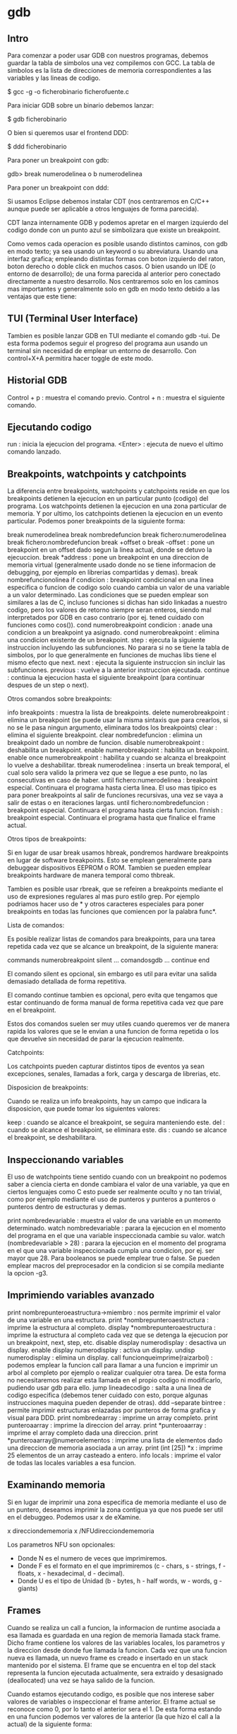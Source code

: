 * gdb

** Intro

Para comenzar a poder usar GDB con nuestros programas, debemos guardar la tabla de simbolos una vez compilemos con GCC. La tabla de simbolos es la lista de direcciones de memoria correspondientes a las variables y las lineas de codigo.

 $ gcc -g -o ficherobinario ficherofuente.c

Para iniciar GDB sobre un binario debemos lanzar:

 $ gdb ficherobinario

O bien si queremos usar el frontend DDD:

 $ ddd ficherobinario

Para poner un breakpoint con gdb:

 gdb> break numerodelinea o b numerodelinea

Para poner un breakpoint con ddd:

# Hacemos doble click en la linea deseada
# Hacemos click en la linea deseada y pulsamos el boton de "Break"
# Hacemos click derecho en la linea deseada y pulsamos "Set breakpoint".

Si usamos Eclipse debemos instalar CDT (nos centraremos en C/C++ aunque puede ser aplicable a otros lenguajes de forma parecida).

CDT lanza internamente GDB y podemos apretar en el margen izquierdo del codigo donde con un punto azul se simbolizara que existe un breakpoint.

Como vemos cada operacion es posible usando distintos caminos, con gdb en modo texto; ya sea usando un keyword o su abreviatura. Usando una interfaz grafica; empleando distintas formas con boton izquierdo del raton, boton derecho o doble click en muchos casos. O bien usando un IDE (o entorno de desarrollo); de una forma parecida al anterior pero conectado directamente a nuestro desarrollo. Nos centraremos solo en los caminos mas importantes y generalmente solo en gdb en modo texto debido a las ventajas que este tiene:

# Es mas rapido si lo lanzamos para un debugging rapido.
# Permite hacer uso de debugging remoto via ssh sin necesidad de servidor de X11 ni similar.
# Para realizar multiples debuggings de programas que interactuan entre ellos, no es necesario ocupar la pantalla completa con cada GUI.
# Los programas a debuggear con interfaz grafica pueden interferir en cuestion de eventos y keystrokes con el propio debugger grafico.
# El uso medio y avanzado de GDB es mucho mas rapido teniendo un minimo de conocimientos que de forma grafica, tambien es mas potente.

** TUI (Terminal User Interface)

Tambien es posible lanzar GDB en TUI mediante el comando gdb -tui. De esta forma podemos seguir el progreso del programa aun usando un terminal sin necesidad de emplear un entorno de desarrollo. Con control+X+A permitira hacer toggle de este modo.

** Historial GDB

 Control + p : muestra el comando previo.
 Control + n : muestra el siguiente comando.

** Ejecutando codigo

 run : inicia la ejecucion del programa.
 <Enter> : ejecuta de nuevo el ultimo comando lanzado.

** Breakpoints, watchpoints y catchpoints

La diferencia entre breakpoints, watchpoints y catchpoints reside en que los breakpoints detienen la ejecucion en un particular punto (codigo) del programa. Los watchpoints detienen la ejecucion en una zona particular de memoria. Y por ultimo, los catchpoints detienen la ejecucion en un evento particular. Podemos poner breakpoints de la siguiente forma:

 break numerodelinea
 break nombredefuncion
 break fichero:numerodelinea
 break fichero:nombredefuncion
 break +offset o break -offset : pone un breakpoint en un offset dado segun la linea actual, donde se detuvo la ejecuccion.
 break *address : pone un breakpoint en una direccion de memoria virtual (generalmente usado donde no se tiene informacion de debugging, por ejemplo en librerias compartidas y demas).
 break nombrefuncionolinea if condicion : breakpoint condicional en una linea especifica o funcion de codigo solo cuando cambia un valor de una variable a un valor determinado. Las condiciones que se pueden emplear son similares a las de C, incluso funciones si dichas han sido linkadas a nuestro codigo, pero los valores de retorno siempre seran enteros, siendo mal interpretados por GDB en caso contrario (por ej. tened cuidado con funciones como cos()).
 cond numerobreakpoint condicion : anade una condicion a un breakpoint ya asignado.
 cond numerobreakpoint : elimina una condicion existente de un breakpoint.
 step : ejecuta la siguiente instruccion incluyendo las subfunciones. No parara si no se tiene la tabla de simbolos, por lo que generalmente en funciones de muchas libs tiene el mismo efecto que next.
 next : ejecuta la siguiente instruccion sin incluir las subfunciones.
 previous : vuelve a la anterior instruccion ejecutada.
 continue : continua la ejecucion hasta el siguiente breakpoint (para continuar despues de un step o next).

Otros comandos sobre breakpoints:

 info breakpoints : muestra la lista de breakpoints.
 delete numerobreakpoint : elimina un breakpoint (se puede usar la misma sintaxis que para crearlos, si no se le pasa ningun argumento, eliminara todos los breakpoints)
 clear : elimina el siguiente breakpoint.
 clear nombredefuncion : elimina un breakpoint dado un nombre de funcion.
 disable numerobreakpoint : deshabilita un breakpoint.
 enable numerobreakpoint : habilita un breakpoint.
 enable once numerobreakpoint : habilita y cuando se alcanza el breakpoint lo vuelve a deshabilitar.
 tbreak numerodelinea : inserta un break temporal, el cual solo sera valido la primera vez que se llegue a ese punto, no las consecutivas en caso de haber.
 until fichero:numerodelinea : breakpoint especial. Continuara el programa hasta cierta linea. El uso mas tipico es para poner breakpoints al salir de funciones recursivas, una vez se vaya a salir de estas o en iteraciones largas.
 until fichero:nombredefuncion : breakpoint especial. Continuara el programa hasta cierta funcion.
 finnish : breakpoint especial. Continuara el programa hasta que finalice el frame actual.

Otros tipos de breakpoints:

Si en lugar de usar break usamos hbreak, pondremos hardware breakpoints en lugar de software breakpoints. Esto se emplean generalmente para debuggear dispositivos EEPROM o ROM. Tambien se pueden emplear breakpoints hardware de manera temporal como thbreak.

Tambien es posible usar rbreak, que se refeiren a breakpoints mediante el uso de expresiones regulares al mas puro estilo grep. Por ejemplo podriamos hacer uso de * y otros caracteres especiales para poner breakpoints en todas las funciones que comiencen por la palabra func*.

Lista de comandos:

Es posible realizar listas de comandos para breakpoints, para una tarea repetida cada vez que se alcance un breakpoint, de la siguiente manera:

 commands numerobreakpoint
 silent
 ... comandosgdb ...
 continue
 end

El comando silent es opcional, sin embargo es util para evitar una salida demasiado detallada de forma repetitiva.

El comando continue tambien es opcional, pero evita que tengamos que estar continuando de forma manual de forma repetitiva cada vez que pare en el breakpoint.

Estos dos comandos suelen ser muy utiles cuando queremos ver de manera rapida los valores que se le envian a una funcion de forma repetida o los que devuelve sin necesidad de parar la ejecucion realmente.

Catchpoints:

Los catchpoints pueden capturar distintos tipos de eventos ya sean excepciones, senales, llamadas a fork, carga y descarga de librerias, etc.

Disposicion de breakpoints:

Cuando se realiza un info breakpoints, hay un campo que indicara la disposicion, que puede tomar los siguientes valores:

 keep : cuando se alcance el breakpoint, se seguira manteniendo este.
 del : cuando se alcance el breakpoint, se eliminara este.
 dis : cuando se alcance el breakpoint, se deshabilitara.

** Inspeccionando variables

El uso de watchpoints tiene sentido cuando con un breakpoint no podemos saber a ciencia cierta en donde cambiara el valor de una variable, ya que en ciertos lenguajes como C esto puede ser realmente oculto y no tan trivial, como por ejemplo mediante el uso de punteros y punteros a punteros o punteros dentro de estructuras y demas.

 print nombredevariable : muestra el valor de una variable en un momento determinado.
 watch nombredevariable : parara la ejecucion en el momento del programa en el que una variable inspeccionada cambie su valor.
 watch (nombredevariable > 28) : parara la ejecucion en el momento del programa en el que una variable inspeccionada cumpla una condicion, por ej. ser mayor que 28. Para booleanos se puede emplear true o false. Se pueden emplear macros del preprocesador en la condicion si se compila mediante la opcion -g3.

** Imprimiendo variables avanzado

 print nombrepunteroeastructura->miembro : nos permite imprimir el valor de una variable en una estructura.
 print *nombrepunteroaestructura : imprime la estructura al completo.
 display *nombrepunteroaestructura : imprime la estructura al completo cada vez que se detenga la ejecucion por un breakpoint, next, step, etc.
 disable display numerodisplay : desactiva un display.
 enable display numerodisplay : activa un display.
 undisp numerodisplay : elimina un display.
 call funcionqueimprime(raizarbol) : podemos emplear la funcion call para llamar a una funcion e imprimir un arbol al completo por ejemplo o realizar cualquier otra tarea. De esta forma no necesitaremos realizar esta llamada en el propio codigo ni modificarlo, pudiendo usar gdb para ello.
 jump lineadecodigo : salta a una linea de codigo especifica (debemos tener cuidado con esto, porque algunas instrucciones maquina pueden depender de otras).
 ddd --separate bintree : permite imprimir estructuras enlazadas por punteros de forma grafica y visual para DDD.
 print nombredearray : imprime un array completo.
 print punteroaarray : imprime la direccion del array.
 print *punteroaarray : imprime el array completo dada una direccion.
 print *punteroaarray@numeroelementos : imprime una lista de elementos dado una direccion de memoria asociada a un array.
 print (int [25]) *x : imprime 25 elementos de un array casteado a entero.
 info locals : imprime el valor de todas las locales variables a esa funcion.

** Examinando memoria

Si en lugar de imprimir una zona especifica de memoria mediante el uso de un puntero, deseamos imprimir la zona contigua ya que nos puede ser util en el debuggeo. Podemos usar x de eXamine.

 x direcciondememoria
 x /NFUdirecciondememoria

Los parametros NFU son opcionales:

- Donde N es el numero de veces que imprimiremos.
- Donde F es el formato en el que imprimiremos (c - chars, s - strings, f - floats, x - hexadecimal, d - decimal).
- Donde U es el tipo de Unidad (b - bytes, h - half words, w - words, g - giants)

** Frames

Cuando se realiza un call a funcion, la informacion de runtime asociada a esa llamada es guardada en una region de memoria llamada stack frame. Dicho frame contiene los valores de las variables locales, los parametros y la direccion desde donde fue llamada la funcion. Cada vez que una funcion nueva es llamada, un nuevo frame es creado e insertado en un stack mantenido por el sistema. El frame que se encuentra en el top del stack representa la funcion ejecutada actualmente, sera extraido y desasignado (deallocated) una vez se haya salido de la funcion.

Cuando estamos ejecutando codigo, es posible que nos interese saber valores de variables o inspeccionar el frame anterior. El frame actual se reconoce como 0, por lo tanto el anterior sera el 1. De esta forma estando en una funcion podemos ver valores de la anterior (la que hizo el call a la actual) de la siguiente forma:

 frame 1

Tambien podemos movernos a frames padres o hijos mediante:

 up
 down

Si queremos ver el stack completo podemos hacer:

 backtrack

Otros comandos interesantes:

 list nombredefuncion : imprime el codigo de una funcion.
 list *direcciondememoria : imprime el codigo que se encuentra en una direccion de memoria.

** Variables

Es posible modificar el valor de variables en gdb para alterar el flujo de ejecucion del programa:

 set variable=valor

Para modificar los argumentos que se le pasan a una funcion como main:

 set args valor1 valor2 valor3 ...

Es posible almacenar valores de variables en gdb para uso futuro su sintaxis es:

 set $q = p
 p $q

Y este podria ser un uso tipico:

 set $i=0
 p w[i++]

y pulsar repetidas veces intro, de esta forma podriamos imprimir facilmente los valores de un array.

** Crash

Cuando un programa crashea generalmente es porque el programa esta intentando acceder a una zona de memoria sin permisos. El hardware notara esto y hace que se realice un jump al OS. El sistema operativo anunciara generalmente que ha causado un segmentation fault y descontinuara la ejecucion del programa. El hardware debe soportar memoria virtual y el OS debe debe hacer uso de estos errores cuando ocurran.

Las distintas secciones son:

- .text : las instrucciones de codigo maquina generadas por el compilador a partir del codigo fuente. Cada linea en C se traduce generalmente como 2 o 3 instrucciones. Ademas aqui tambien se incluye el codigo enlazado estaticamente /usr/lib/crt0.o que realiza algunas inicializaciones y llama a main().
- .data : contiene todas las variables que fueron reservadas en tiempo de compilacion (es decir, variables globales).
- .bss : contiene aquellas variables que contengan datos no inicializados (como int y;) pero si declarados.
- heap : esta zona de memoria se empleara cada vez que nuestro programa reserve memoria dinamica.
- stack : esta zona de memoria se empleara para datos reservados de forma dinamica para funciones; incluyendo argumentos, variables locales y la direccion de retorno.

el codigo linkado de forma dinamica como librerias externas se encuentra entre el heap y el stack (aunque esto es dependiente de la plataforma y sistema).

- env : variables de entorno.

 [TODO : Diagrama de las distintas secciones]

Para ver el layout de memoria de un proceso especifico en GNU/Linux tan solo debemos visitar el fichero /proc/PID/maps.

Las direcciones de memoria virtual van de 2^numerobitsprocesador - 1. La memoria virtual y la memoria fisica (RAM y ROM) es organizada en paginas que en procesadores pentiums tienen un tamano de 4096 kbytes. Cuando un programa es cargado en memoria para su ejecucion, el OS reserva algunas de estas paginas de la memoria fisica, a estas paginas se les llamaran residentes, el resto estaran en disco. Es posible que durante la ejecucion de un programa no sea necesario que este todo el tiempo residente, asi que puede pasar a disco y luego volver a estar residente; es el hw quien se cerciona de esto y da el control al OS para que realice las tareas oportunas, existen muchas situaciones. En cualquier caso para todas estas tareas, el OS mantiene una tabla de paginas por cada proceso (en intel tienen una estructura hierarchical). Cada pagina virtual para un proceso tiene la siguiente estructura:

 - La direccion actual fisica ya sea en memoria o en disco.
 - Permisos ya sea para lectura, escritura o ejecucion para esa pagina especifica.

 [TODO Diagrama de paginas y relacion entre memoria fisica y virtual]

Por lo tanto, podemos decir que la pagina virtual 0 comprende desde los bytes 0 hasta 4095, la pagina virtual 1 desde 4096 hasta 8191, etc. El registro de tabla de paginas del hardwre apuntara a esta tabla asociada a un proceso en ejecucion. Es decir, cada pagina del espacio de memoria virtual tiene una entrada a esta tabla de paginas, y los segmentation faults vienen cuando se intenta acceder a una de ellas por falta de permisos. Y estos son los accesos que ocurren y que da segfault cuando falten permisos:

- Cada vez que el programa usa variables globales: Requerido permiso lectura/escritura en la seccion de datos.
- Cada vez que el programa usa variables locales: Requerido permiso lectura/escritura en el stack.
- Cada vez que el programa entra o sale de una funcion: Requerido permiso lectura/escritura en el stack.
- Cada vez que el programa accede a almacenamiento por memoria dinamica: Requiere permiso lectura/escritura en el heap.
- Cada instruccion maquina ejecutada de un programa sera emplazada (o la parte de codigo dinamica): Requiere permiso lectura/ejecucion en el text.

Como las paginas de memoria tienen un tamano dado (el minimo usado por la VM), no significa que el exceder por ejemplo los limites de un array siempre obtengamos un segfault, ya que podemos estar usando lo que se llaman elementos fantasmas en un array. Pero ello no significara que estemos haciendo accesos dentro de los limites de este array y por lo tanto no seran legales.

** Senales

Las senales indican condiciones excepcionales reportadas durante la ejecucion de un programa y que permiten al OS o el propio programa reaccionar ante una variedad de eventos. Las senales pueden ser lanzadas desde:

- Por el hardware: como SIGSEGV o SIGFPE.
- Por el OS: como SIGTERM o SIGABRT.
- Por otro proceso: como SIGUSR1 o SIGUSR2.
- Por el propio proceso: mediante raise().

La senal mas tipica es la de control+c en un proceso, que el OS reconocera y lanzara entonces un SIGINT hacia el proceso. Realmente lo que ocurre es que el OS graba la senal en la tabla de procesos, y la siguiente vez que el proceso reciba tiempo de CPU entonces la funcion del manejo de senales ejecutara realmente la senal. Cada senal tiene su propio manejador de senales, que realmente lo que hace es lanzar una funcion cuando una senal en particular se lanza hacia un proceso. Algunas funciones pueden ser reescritas, otras no.

** Debugging threads

Existen distintas areas para trabajar con threads (o bien multiples vias de codigo). Analizamos cada una de ellas:

*** Networking

Se recomienda el uso de errno.h que crea una variable global llamada errno y que podemos imprimir via GDB para saber si tuvo exito las llamadas a algunas funciones como connect() o similar. Los distintos errores de errno se pueden consultar en /usr/include/linux/errrno.h.

Se recomienda el uso de strace, el cual traza llamadas al sistema, podemos ejecutar el programa tal que asi: strace binario argumentos.

Desde GDB tambien podemos llamar directamente a funciones como connect() con todos sus argumentos pero generalmente debemos eliminar los casts por tratarse de usos locales ajenos a GDB en muchos casos.

Para aplicaciones cliente/servidor mas complejas, podemos lanzar el uso de dos sesiones GDB paralelas, lanzando los comandos en tandem.

*** Threads

Cuando se lanza un programa con threads, asumiendo que solo tenemos 1 procesador (ya que en multiples esto se ejecutaria de forma paralela en distintos micros), para cada proceso se dedica un tiempo en milisegundos llamado timeslices. Una vez pasado uno de estos slices, el timer del HW emite una interrupcion, que hace que ejecutar al OS, en este momento decimos que el proceso prempted (adelanta). El OS guarda el estado actual del proceso para que pueda ser continuado mas tarde, selecciona el siguiente proceso y le da otro timeslice, esto es conocido como context switch (ya que el entorno de ejecucion de la CPU cambia de un proceso a otro). Muchas lineas dependen de la I/O u otros eventos dependientes de usuarios y que el proceso llama al OS para ello. Es por esta razon por la que el tiempo en el que el siguiente timeslice comenzara es impredecible. Tambien es la razon por la que si debuggeamos un programa con threads no sabremos el orden en que estos seran planificados, esto hace un debugging mucho mas complejo.

El OS mantiene la tabla de procesos que muestra informacion sobre el proceso actual, indicando si esta en ejecucion (run) o durmiendo (sleep). El OS generalmente marca procesos como sleep cuando se espera la accion del usuario de I/O para continuar. Esto significa que el proceso esta bloqueado esperando a que ocurra dicho evento, cuando eso ocurra, el OS cambiara el estado a run de nuevo. No todos los procesos deben esperar acciones de usuario, es posible que existan otros que esperen mediante la funcion wait() esperando un proceso padre a que el proceso hijo termine, de nuevo, esto es impredecible. Por lo tanto, podriamos pensar que a nivel de comportamiento en el procesador, un thread es parecido a un proceso, pero que generalmente consume menos memoria y tambien menos tiempo entre switching. Por supuesto la principal diferencia es que aunque el main de un proceso sea un thread propio y pueda tener varios threads hijos, cada uno con sus propias variables locales, las variables globales del programa padre son compartidas por todos los threads. Para ver todos los procesos con sus threads debemos lanzar el comando ps axH.

Para trabajar con Pthreads debemos linkar mediante el argumento -lpthread. Si por ejemplo trabajamos con un codigo con un monton de hilos que realizan una misma tarea en paralelo y por alguna razon olvidamos un pthread_mutex_unlock en el reparto para realizacion de estas tareas, tendremos un problema, ya que un hilo realizara su trabajo mientras que el resto se encontraran a la espera ya que siempre estaria dicha tarea bloqueada. Si lanzamos GDB con un programa asi de ejemplo, el debugger nos informara cada vez que se lance un thread y veremos que el programa no continua, teniendo que terminarlo con un Control+c.  (SIGINT). Con el comando de gdb info threads podemos ver la lista de threads. Dejamos a continuacion una lista de comandos aplicables a threads desde GDB:

 thread numerodethread : cambia para debuggear un thread especifico.
 break numerolinea thread numerodethread : pone un breakpoint en una linea dada de un thread especifico.
 break numerolinea thread numerodethread if condicion : pone un breakpoint en una linea dada de un thread especifico si se cumple una condicion como por ejemplo x==y.

** Debuggeando en paralelo

Existen dos tipos principales de programacion en arquitecturas paralelas.

*** Memoria compartida (shared memory)

Se basa en que multiples CPU tienen acceso a una memoria fisica comun, permitiendo a otras CPUs la lectura y escritura. Existen sistemas reales de memoria compartida asi como emuladas por software mediante memoria distribuida.

La memoria compartida real, generalmente se desarrolla usando threads, que puede ser casi transparente de cara al usuario mediante el uso del popular OpenMP.

La memoria compartida emulada por software, es la que podemos ver en los dual cores o similares, en las que se crea una libreria para aparentar el uso de memoria compartida que luego sera usada entre los distintos cores, SDSM es uno de los sistemas mas populares en este aspecto. En estos sistemas se suele realizar una especie de duplicado de paginas de memoria en una maquina virtual. Esto es importante a la hora de debugging ya que nos encontraremos en casos donde parece que misteriosamente el debugger se detiene en lugares donde no hay seg faults, ya que son generados por este SDSM de forma deliberada y no existentes en las zonas esperadas, para evitar esto podemos lanzar con cautela la orden: handle SIGSEGV nostop noprint.

El uso de OpenMP (OMP) se realiza de la siguiente manera, indicamos desde el shell el numero de threads que necesitamos:

 $ setenv OMP_NUM_THREADS 4

Ademas de incluir omp.h requerido para el uso de OMP, debemos aplicar directivas al micro desde codigo C:

 #pragma omp parallel  Especifica que a partir de aqui la ejecucion sera paralela
 #pragma omp barrier   Especifica un punto de encuentro para todos los threads
 #pragma omp single    Especifica que a partir de aqui la ejecucion dejara de ser paralela.
 #pragma omp critical  Especifica que para solo un thread estara permitida esta seccion.

Tambien necesitaremos hacer uso de funciones tal que omp_get_thread_num(), omp_get_num_threads(), etc.

Lo mas importante que debemos tener presente, es que como OMP usa directivas al preprocesador, no podemos tener la certeza de mantener las mismas lineas cuando debuggeemos. Cuando comencemos a debuggear, si paramos en distintos breakpoints para cada thread, podemos reejecutar el programa y abrir otra consola con gdb y hacer un debugging paralelo, con sorprendentes resultados, como esta vez podamos tener las lineas donde hagamos el debugging alineadas correctamente. Ademas gdb hereda las variables de la primera instancia llamada. Pero si en muchos casos el programa persiste, lo ideal es usar barreras (barriers) adicionales y compilar mediante el flag -fopenmp .

*** Paso de mensajes (message passing)

Se basa en que para compartir informacion se debe enviar cadenas o strings llamadas mensajes entre las distintas CPUs las cuales tienen su propia memoria local.

Generalmente se usa la popular Interfaz de Paso de Mensajes o Message Passing Interface (MPI). Sin entrar mas en detalle, tan solo diremos que se suelen usar las funciones MPI_INIT() para iniciar el proceso del paso de mensajes, MPI_Comm_size() para indicar el numero de nodos, MPI_Comm_rank() para indicar el nodo actual, MPI_Send() para el envio de mensajes, MPI_Recv() para la recepcion de mensajes desde otros nodos, una struct de tipo  MPI_Status que indica el estado y por ultimo MPI_Finalize() que indica la terminacion.

Para debuggear este tipo de programacion en arquitecturas paralelas, debemos tener en cuenta que no nos podemos olvidar ningun MPI_Send por ejemplo, ya que sino el resto de nodos quedarian a la espera de manera indefinida. Para ello, podemos pausar el programa con control+c, y acto seguido lanzar gdb de la siguiente forma: gdb nombredelbinario processid, luego lanzar un bt (backtrace) e ir cambiando de frame e imprimiendo los valores del dato trabajado en paralelo en ese momento. Tambien podemos emplear el comando attach. Si jugamos con el comando next, podemos tambien descubrir en el punto donde nos podemos quedar en el resto de nodos, por ejemplo en el MPI_Recv() que indicaria que no hemos hecho posiblemente un MPI_Send().

** Lineas fantasmas

En algunos casos el compilador puede dar error en una linea inexistente, por ejemplo una linea mas de las totales del fichero. Sin embargo, en este tipo de errores se suele nombrar alguna funcion, donde se suele encontrar el error, generalmente por la falta de cierre de alguna llave. Podemos jugar con comentar funciones enteras, de tal forma que el siguiente error a obtener sea un undefined reference a una funcion, pero al mismo tiempo sabremos de que funcion se trata.

** Bibliotecas ausentes

Cuando empleamos el uso de algunas bibliotecas, es posible, por alguna razon, que estas no esten linkadas correctamente o simplemente no se encuentre ni resuelva su direccion, en muchos casos es porque nos ha faltado incluir el nuevo path mediante la opcion gcc de -Ldirectorio. Para bibliotecas dinamicas podemos hacer uso de ldd, de la siguiente forma: ldd a.out y ver si realmente ha resuelto todas las bibliotecas. La otra forma alternativa de resolverlo es anadiendo el directorio al path como variable de entorno:

 LD_LIBRARY_PATH=$LD_LIBRARY_PATH:/nuevodirectorio
 export LD_LIBRARY_PATH

** Debugging ncurses

Debugguear ncurses puede ser una tarea interesante, ya que nos obliga a no poder usar un debugging manual mediante printf() ni nada parecido, ya que este ocasionaria un comportamiento imprededible. Asi que nos obligamos a hacer uso de gdb desde otra consola o terminal mediante el comando:

 gdb> tty /dev/pts/numeroterminal

Para el uso de ncurses por supuesto necesitaremos linkar con la biblioteca -lncurses, incluir ncurses.h, hacer uso de la estructura que mantendra el estado de la ventanda mediante un puntero WINDOW*, y hacer uso de funciones tal que attron(), mvaddstr(), attrof(), refresh(), initscr(), noecho(), cbreak() o endwin().

Si en algun momento pausamos la ejecucion del programa con un control+c y la terminal tiene un comportamiento incorrecto, es probable que sea por el uso de funciones como noecho() o cbreak(), que habran cambiado algunas propiedades del terminal. Para solucionar esto se recomienda hacer uso de Control+j lanzar reset y de nuevo volver a pulsar Control+j.

** Strace, ltrace

El uso de strace y ltrace es practicamente el mismo. La diferencia principal estriba en que strace hara un traza de las llamadas al sistema realizadas por nuestro binario, mientras que ltrace hara una traza sobre las funciones a las librerias llamadas por nuestro binario.

Strace se ejecutara en espacio del kernel, mientras que ltrace se ejecuta en espacio de usuario. Es posible almacenar el log de la salida, ya que esta puede ser inmensa, mediante la opcion -o, aunque la salida es truncada a 32 caracteres por linea pudiendo perder mucha informacion valiosa para el debugging, con la opcion -s numerodecaracteres podemos darle un tamano mayor. Por ultimo con la opcion -ff switch podremos guardar en distintos logs (anadira al fichero de log un .xxx donde xxx es el PID de cada proceso) para programas con distintos forks y similares.

** Lint, sclint y splint

El nombre de lint, es el original que se creo por primera vez, mientras que sclint fue una mejora de este primero. En las ultimas mejoras se decidio cambiar el nombre a splint por su mejor sonoridad, para poder referirse a este programa facilmente. Splint es un analizador estatico de codigo, su ejecucion es muy sencilla:

 $ splint fuente.c

Existen distintos niveles para analizar con splint:

 +weak : chequeo debil, para codigo c no anotado.
 +standard : el modo por defecto.
 +checks : chequeo estrictamente moderado.
 +strict : chequeo estricto.

Splint puede detectar en nuestro codigo cosas como el no uso del valor de retorno de una funcion. A veces esto no es necesario, como en funciones como scanf(), pero splint se quejara de tal forma que nos sugerira que hagamos un cast a (void) por ejemplo.

** Problemas con DAM

En muchos casos sera necesario analizar la memoria reservada de forma dinamica (DAM - Dynamic Allocated Memory). Esto se refiere generalmente a las funciones malloc(), calloc(), realloc(), y free() para liberarla. Generalmente existen distintos problemas:

 - Memory leak: La memoria dinamica reservada, no es liberada.
 - Sistema con memoria insuficiene: La llamada a malloc() falla.
 - Error de acceso: Se intenta una lectura/escritura fuera de la memoria dinamica reservada.
 - Violacion de acceso: Se intenta una lectura/escritura de la memoria dinamica reservada despues de haber sido liberada.
 - Doble free: free() es llamada dos veces en la misma zona de memoria dinamica reserva.

Para solventar estos problemas a veces realmente dificiles de detectar, podemos hacer uso de:

** Valor de retorno de malloc()

En los casos de reserva de memoria como malloc(), chequear siempre el valor de retorno y tomar algun accion al respecto.

** Efence

Uso de electric Fence (Efence). Que tendra en cuenta errores como: lectura/escritura fuera de la zona DAM, lectura/escritura en una zona DAM ya liberada, uso de free() en una direccion a la que se obtuvo al reservar DAM. Para hacer uso de Efence, podemos realizarlo de la siguiente forma: gcc -g3 -Wall -std=c99 fichero.c -o binario -lefence. Ademas de incluir un codigo similar al siguiente:

 extern int EF_PROTECT_BELOW;
 void function( void ){
     EF_PROTECT_BELOW=1;
     codigo...
 }

El problema de Efence, es que por la forma de trabajar, tan solo es posible chequear cada vez un tipo de error, por ejemplo necesitaremos hacer una ejecucion para overflows y otra para underflows, etc. Podemos realizar chequeo de las siguientes partes:

 EF_DISABLE_BANNER : Desactiva el banner que es mostrado cuando el programa es ejecutado mediante Efence.
 EF_PROTECT_BELOW  : Chequea underruns (por defecto chequea overruns).
 EF_PROTECT_FREE   : Chequea acceso a zonas DAM ya liberadas.
 EF_FREE_WIPES     : Escribe 0xbd a las zonas DAM liberadas por seguridad.
 EF_ALLOW_MALLOC_0 : Permite malloc de 0 elementos, aunque a veces puede ser considerado un bug, pensando que no vamos a pasar un valor variable como argumento, en algunos casos puede ser necesario.

Desde el shell podemos activar estas variables mediante por ejemplo:

 export EF_DISABLE_BANNER=1

** MALLOC_CHECK_

Podemos hacer uso de la variable de entorno MALLOC_CHECK_ que puede ser usada para encontrar violaciones de acceso DAM. Se usa de la siguiente forma y sin necesidad de recompilar el codigo:

 $ export MALLOC_CHECK_=3

Los valores que puede tomar son los siguientes:

 0 : Todo el checking DAM se desactiva.
 1 : Un mensaje de diagnostico es impreso en stderr cuando se produce corrupcion en el heap.
 2 : El programa aborta inmediatamente y realiza un coredump con el heap corrupto detectado.
 3 : Combina los modos 1 y 2.

Por ultimo decir que tiene algunos inconvenientes, como que solo tendra en cuenta estos accesos para DAM, no indicando la linea donde esta el problema, ni la variable puntero que pueda ocasionarlo, ya que muchos de estos mensajes no son lo suficientemente exactos o explicitos, solo sabemos que existe esa violacion de acceso. Ademas los its de setuid y getuid son deshabilitados por defecto, para evitar posibles exploits, pero pueden ser habilitados creando el fichero /etc/suid-debug.

** Mcheck

Podemos usar tambien la facilidad mcheck(), para ello debemos incluir el header mcheck.h y llamar a mcheck() antes de llamar a funciones relacionadas con el heap. Como argumento se le pasara un puntero a ABORTHANDLER que sera un manejador de excepciones en caso de que ocurra esa violacion, o si se le pasa NULL se tomara el manejador por defecto, que simplemente mostrara un mensaje de error para finalizar con una llamada a abort().

 int main(void){
     mcheck(NULL);
     ... codigo con funciones como malloc() etc...
 }

Debemos compilar con la opcion:

 $ gcc -g3 -Wall -std=c99 fuente.c -o binario -lmcheck

** Mtrace

Se utiliza principalmente para encontrar memory leaks y doubles free. Para hacer uso de esta herramienta GNU debemos realizar los siguientes pasos:

# Setear la variable de entorno MALLOC_TRACE a un fichero valido, donde mtrace() escribira los mensajes.
# Incluir mcheck.h.
# Llamar a matrace al principio del programa, justo debajo de los headers. Tal que asi: mtrace().
# Ejecutar el programa. Si existen problemas detectados, se escribiran en dicho fichero. Pero mtrace() jamas actuara sobre ficheros con setuid/setgid() de root por seguridad.
# Lanzar el script llamado mtrace desde consola para poder parsear el fichero de salida en un formato legible para los humanos.
# Si el programa crashea, mtrace(), mcheck() y MALLOC_CHECK_ no evitaran esto, y de hecho puede ensuciar el fichero de salida, por lo que debemos intentar manejar la excepcion antes de un crash para poder acceder a dicho fichero de manera legible y que no este corrupto, incluyendo una senal para capturar este momento y un muntrace() para detener la memoria trazada hasta ese momento y evitar falsos positivos en el momento del crashing:

 void sigsegv_handler(int signum);
 int main(void){
     ...
     signal(SIGSEGV, sigsegv_handler);
     mtrace();
     ... llamada a funcion malloc()...
     ...
     raise (SIGSEGV);
     return 0;
 }

 void sigsegv_handler(int signum){
     printf("Capturada sigsegv: senal %d. Cerrando de forma correcta.\n", signum);
     muntrace();
     abort();
 }

** Errno, perror, strerror

El uso de errno puede ser interesante a la hora de encontrar ciertos errores. errno es una variable global de tipo entero, que guardara el codigo de error para una funcion dada. Es necesario incluir errno.h antes. Generalmente esta cabecera se encuentra en /usr/include/errno.h donde podemos ver la lista de errores disponibles (que en muchos casos son dependientes del sistema). Este podria ser uno de sus usos:

 #include <stdio.h>
 #include <math.h>
 #include <errno.h>

 int main(void){
     double foobar = exp(1000.0);
     if (errno){
         printf("error encontrado en foobar=%f por error %d", foobar, errno);
         exit(-1);
     }
     return 0;
 }

Tambien podemos hacer uso de perror("error encontrado") en el que imprimira un mensaje de error despues de nuestro mensaje (y no solo un valor numerico).

O tambien podemos hacer uso de strerror("%s", strerror(errno)) en el que mediante el numero de error, imprimira un mensaje de error.

** Obteniendo ayuda

Podemos obtener ayuda mediante la palabra help palabraclave. Como por ejemplo help breakpoints y demas.

** Debuggeando

Si un programa se queda en un bucle infinito:

 1. gdb nombredelprograma
 2. cuando se quede en el bucle infinito en GDB lanzamos Control+C.
 3. Nos mostrara la linea de codigo y la funcion donde se interrumpio la ejecucion del programa y a partir de aqui podemos tener indicios.

Es posible crear ficheros .gdbinit donde tener una configuracion ya preestablecida para proyectos en general y otro en el directorio de trabajo que sea especifico para ese proyecto.

Podemos lanzar comandos para ver el ensamblador de una funcion determinada:

 disassemble nombredefuncion
 p/x $pc : imprime en notacion hexadecimal la localizacion actual.

** Define

El comando define nos permite definir macros de la siguiente forma:

 define nombre_de_macro
 printf $arg0, $arg1
 continue
 end

De esta forma podemos definir listas de comandos y haciendo uso de nuestra nueva macro en gdb de la siguiente forma (lo ideal es usarlo dentro de una lista de comandos):

 nombre_de_macro "Llamando a funcion() y se le pasa el valor %d\n" n

Con el comando show user podemos listar todas las macros que hayamos creado.

** Debuggeando ASM

Es posible debuggear asm mediante las siguientes instrucciones:

 $ as -a --gstabs -o testff.o testff.s

Esto produce un fichero .o que establece una vinculacion entre el source .s y el codigo correspondiente al codigo maquina de tal forma que podemos ejecutar:

 $ ld testff.o

Esto producira el ejecutable a.out, ahora podemos lanzar gdb con el binario final, pudiendo poner breakpoints en nombres de funciones (labels en asm), imprimiendo valores de registros al estilo p $eax, o bien examinando memoria del stack al estilo x/4w $esp.

